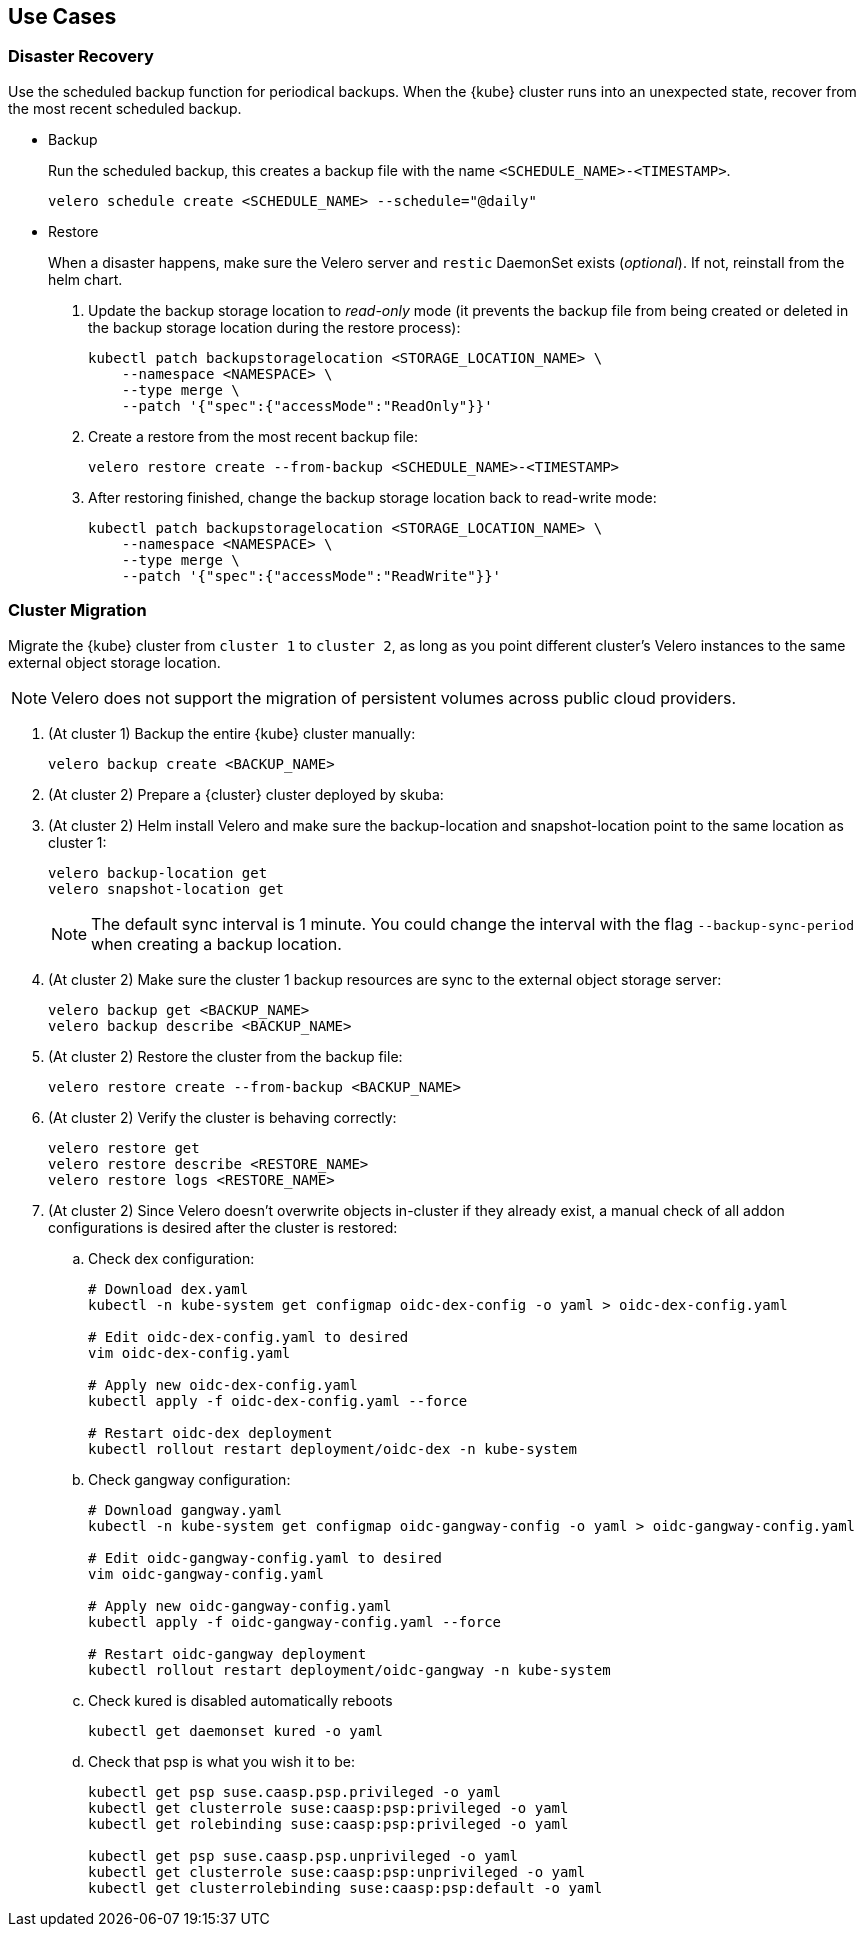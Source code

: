 == Use Cases

=== Disaster Recovery

Use the scheduled backup function for periodical backups. When the {kube} cluster runs into an unexpected state, recover from the most recent scheduled backup.

* Backup
+
Run the scheduled backup, this creates a backup file with the name `<SCHEDULE_NAME>-<TIMESTAMP>`.
+
[source,bash]
----
velero schedule create <SCHEDULE_NAME> --schedule="@daily"
----

* Restore
+
When a disaster happens, make sure the Velero server and `restic` DaemonSet exists (_optional_). If not, reinstall from the helm chart.

. Update the backup storage location to _read-only_ mode (it prevents the backup file from being created or deleted in the backup storage location during the restore process):
+
[source,bash]
----
kubectl patch backupstoragelocation <STORAGE_LOCATION_NAME> \
    --namespace <NAMESPACE> \
    --type merge \
    --patch '{"spec":{"accessMode":"ReadOnly"}}'
----

. Create a restore from the most recent backup file:
+
[source,bash]
----
velero restore create --from-backup <SCHEDULE_NAME>-<TIMESTAMP>
----

. After restoring finished, change the backup storage location back to read-write mode:
+
[source,bash]
----
kubectl patch backupstoragelocation <STORAGE_LOCATION_NAME> \
    --namespace <NAMESPACE> \
    --type merge \
    --patch '{"spec":{"accessMode":"ReadWrite"}}'
----

=== Cluster Migration

Migrate the {kube} cluster from `cluster 1` to `cluster 2`, as long as you point different cluster's Velero instances to the same external object storage location.

[NOTE]
====
Velero does not support the migration of persistent volumes across public cloud providers.
====

. (At cluster 1) Backup the entire {kube} cluster manually:
+
[source,bash]
----
velero backup create <BACKUP_NAME>
----

. (At cluster 2) Prepare a {cluster} cluster deployed by skuba:

. (At cluster 2) Helm install Velero and make sure the backup-location and snapshot-location point to the same location as cluster 1:
+
[source,bash]
----
velero backup-location get
velero snapshot-location get
----
+
[NOTE]
The default sync interval is 1 minute. You could change the interval with the flag `--backup-sync-period` when creating a backup location.

. (At cluster 2) Make sure the cluster 1 backup resources are sync to the external object storage server:
+
[source,bash]
----
velero backup get <BACKUP_NAME>
velero backup describe <BACKUP_NAME>
----

. (At cluster 2) Restore the cluster from the backup file:
+
[source,bash]
----
velero restore create --from-backup <BACKUP_NAME>
----

. (At cluster 2) Verify the cluster is behaving correctly:
+
[source,bash]
----
velero restore get
velero restore describe <RESTORE_NAME>
velero restore logs <RESTORE_NAME>
----

. (At cluster 2) Since Velero doesn't overwrite objects in-cluster if they already exist, a manual check of all addon configurations is desired after the cluster is restored:

.. Check dex configuration:
+
[source,bash]
----
# Download dex.yaml
kubectl -n kube-system get configmap oidc-dex-config -o yaml > oidc-dex-config.yaml

# Edit oidc-dex-config.yaml to desired
vim oidc-dex-config.yaml

# Apply new oidc-dex-config.yaml
kubectl apply -f oidc-dex-config.yaml --force

# Restart oidc-dex deployment
kubectl rollout restart deployment/oidc-dex -n kube-system
----

.. Check gangway configuration:
+
[source,bash]
----
# Download gangway.yaml
kubectl -n kube-system get configmap oidc-gangway-config -o yaml > oidc-gangway-config.yaml

# Edit oidc-gangway-config.yaml to desired
vim oidc-gangway-config.yaml

# Apply new oidc-gangway-config.yaml
kubectl apply -f oidc-gangway-config.yaml --force

# Restart oidc-gangway deployment
kubectl rollout restart deployment/oidc-gangway -n kube-system
----

.. Check kured is disabled automatically reboots
+
[source,bash]
----
kubectl get daemonset kured -o yaml
----

.. Check that psp is what you wish it to be:
+
[source,bash]
----
kubectl get psp suse.caasp.psp.privileged -o yaml
kubectl get clusterrole suse:caasp:psp:privileged -o yaml
kubectl get rolebinding suse:caasp:psp:privileged -o yaml

kubectl get psp suse.caasp.psp.unprivileged -o yaml
kubectl get clusterrole suse:caasp:psp:unprivileged -o yaml
kubectl get clusterrolebinding suse:caasp:psp:default -o yaml
----
